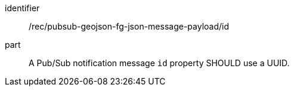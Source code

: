 [[rec_pubsub-geojson-fg-json-message-payload-id]]
[recommendation]
====
[%metadata]
identifier:: /rec/pubsub-geojson-fg-json-message-payload/id
part:: A Pub/Sub notification message `+id+` property SHOULD use a UUID.
====
